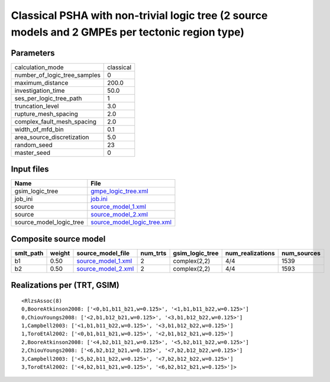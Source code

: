 Classical PSHA with non-trivial logic tree (2 source models and 2 GMPEs per tectonic region type)
=================================================================================================

Parameters
----------
============================ =========
calculation_mode             classical
number_of_logic_tree_samples 0        
maximum_distance             200.0    
investigation_time           50.0     
ses_per_logic_tree_path      1        
truncation_level             3.0      
rupture_mesh_spacing         2.0      
complex_fault_mesh_spacing   2.0      
width_of_mfd_bin             0.1      
area_source_discretization   5.0      
random_seed                  23       
master_seed                  0        
============================ =========

Input files
-----------
======================= ============================================================
Name                    File                                                        
======================= ============================================================
gsim_logic_tree         `gmpe_logic_tree.xml <gmpe_logic_tree.xml>`_                
job_ini                 `job.ini <job.ini>`_                                        
source                  `source_model_1.xml <source_model_1.xml>`_                  
source                  `source_model_2.xml <source_model_2.xml>`_                  
source_model_logic_tree `source_model_logic_tree.xml <source_model_logic_tree.xml>`_
======================= ============================================================

Composite source model
----------------------
========= ====== ========================================== ======== =============== ================ ===========
smlt_path weight source_model_file                          num_trts gsim_logic_tree num_realizations num_sources
========= ====== ========================================== ======== =============== ================ ===========
b1        0.50   `source_model_1.xml <source_model_1.xml>`_ 2        complex(2,2)    4/4              1539       
b2        0.50   `source_model_2.xml <source_model_2.xml>`_ 2        complex(2,2)    4/4              1593       
========= ====== ========================================== ======== =============== ================ ===========

Realizations per (TRT, GSIM)
----------------------------

::

  <RlzsAssoc(8)
  0,BooreAtkinson2008: ['<0,b1,b11_b21,w=0.125>', '<1,b1,b11_b22,w=0.125>']
  0,ChiouYoungs2008: ['<2,b1,b12_b21,w=0.125>', '<3,b1,b12_b22,w=0.125>']
  1,Campbell2003: ['<1,b1,b11_b22,w=0.125>', '<3,b1,b12_b22,w=0.125>']
  1,ToroEtAl2002: ['<0,b1,b11_b21,w=0.125>', '<2,b1,b12_b21,w=0.125>']
  2,BooreAtkinson2008: ['<4,b2,b11_b21,w=0.125>', '<5,b2,b11_b22,w=0.125>']
  2,ChiouYoungs2008: ['<6,b2,b12_b21,w=0.125>', '<7,b2,b12_b22,w=0.125>']
  3,Campbell2003: ['<5,b2,b11_b22,w=0.125>', '<7,b2,b12_b22,w=0.125>']
  3,ToroEtAl2002: ['<4,b2,b11_b21,w=0.125>', '<6,b2,b12_b21,w=0.125>']>